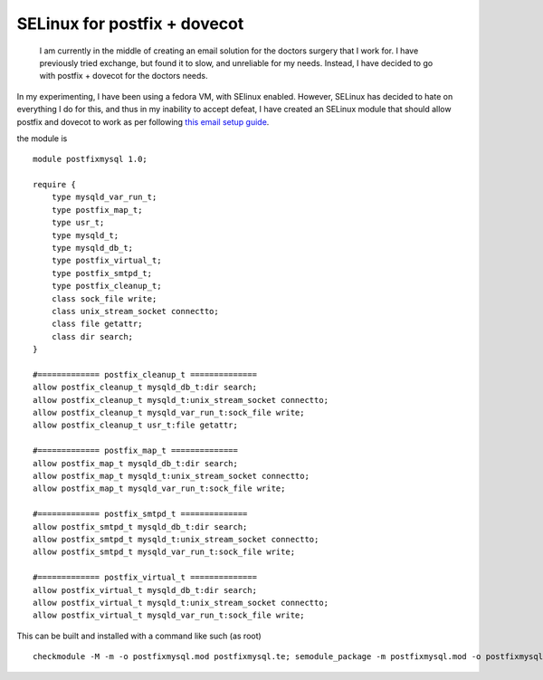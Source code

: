 SELinux for postfix + dovecot
=============================
 I am currently in the middle of creating an email solution for the doctors surgery that I work for. I have previously tried exchange, but found it to slow, and unreliable for my needs. Instead, I have decided to go with postfix + dovecot for the doctors needs. 

In my experimenting, I have been using a fedora VM, with SElinux enabled. However, SELinux has decided to hate on everything I do for this, and thus in my inability to accept defeat, I have created an SELinux module that should allow postfix and dovecot to work as per following `this email setup guide <http://www.1a-centosserver.com/centos_linux_mail_server/centos_mail_server.php>`_.

the module is

::
    
    module postfixmysql 1.0;
    
    require {
    	type mysqld_var_run_t;
    	type postfix_map_t;
    	type usr_t;
    	type mysqld_t;
    	type mysqld_db_t;
    	type postfix_virtual_t;
    	type postfix_smtpd_t;
    	type postfix_cleanup_t;
    	class sock_file write;
    	class unix_stream_socket connectto;
    	class file getattr;
    	class dir search;
    }
    
    #============= postfix_cleanup_t ==============
    allow postfix_cleanup_t mysqld_db_t:dir search;
    allow postfix_cleanup_t mysqld_t:unix_stream_socket connectto;
    allow postfix_cleanup_t mysqld_var_run_t:sock_file write;
    allow postfix_cleanup_t usr_t:file getattr;
    
    #============= postfix_map_t ==============
    allow postfix_map_t mysqld_db_t:dir search;
    allow postfix_map_t mysqld_t:unix_stream_socket connectto;
    allow postfix_map_t mysqld_var_run_t:sock_file write;
    
    #============= postfix_smtpd_t ==============
    allow postfix_smtpd_t mysqld_db_t:dir search;
    allow postfix_smtpd_t mysqld_t:unix_stream_socket connectto;
    allow postfix_smtpd_t mysqld_var_run_t:sock_file write;
    
    #============= postfix_virtual_t ==============
    allow postfix_virtual_t mysqld_db_t:dir search;
    allow postfix_virtual_t mysqld_t:unix_stream_socket connectto;
    allow postfix_virtual_t mysqld_var_run_t:sock_file write;
    

This can be built and installed with a command like such (as root)

::
    
    checkmodule -M -m -o postfixmysql.mod postfixmysql.te; semodule_package -m postfixmysql.mod -o postfixmysql.pp; semodule -i postfixmysql.pp 

